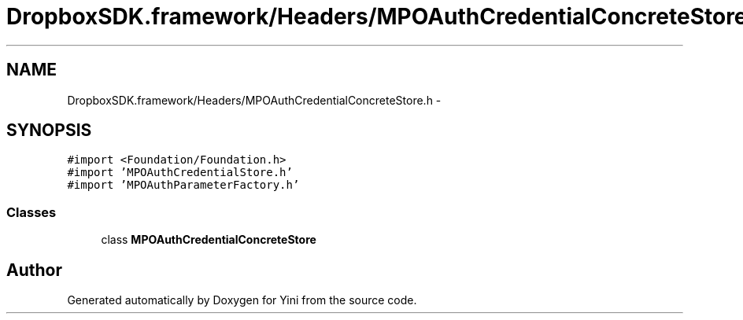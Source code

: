 .TH "DropboxSDK.framework/Headers/MPOAuthCredentialConcreteStore.h" 3 "Thu Aug 9 2012" "Version 1.0" "Yini" \" -*- nroff -*-
.ad l
.nh
.SH NAME
DropboxSDK.framework/Headers/MPOAuthCredentialConcreteStore.h \- 
.SH SYNOPSIS
.br
.PP
\fC#import <Foundation/Foundation\&.h>\fP
.br
\fC#import 'MPOAuthCredentialStore\&.h'\fP
.br
\fC#import 'MPOAuthParameterFactory\&.h'\fP
.br

.SS "Classes"

.in +1c
.ti -1c
.RI "class \fBMPOAuthCredentialConcreteStore\fP"
.br
.in -1c
.SH "Author"
.PP 
Generated automatically by Doxygen for Yini from the source code\&.
